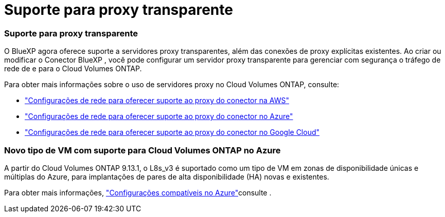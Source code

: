 = Suporte para proxy transparente
:allow-uri-read: 




=== Suporte para proxy transparente

O BlueXP agora oferece suporte a servidores proxy transparentes, além das conexões de proxy explícitas existentes. Ao criar ou modificar o Conector BlueXP , você pode configurar um servidor proxy transparente para gerenciar com segurança o tráfego de rede de e para o Cloud Volumes ONTAP.

Para obter mais informações sobre o uso de servidores proxy no Cloud Volumes ONTAP, consulte:

* https://docs.netapp.com/us-en/bluexp-cloud-volumes-ontap/reference-networking-aws.html#network-configurations-to-support-connector-proxy-servers["Configurações de rede para oferecer suporte ao proxy do conector na AWS"^]
* https://docs.netapp.com/us-en/bluexp-cloud-volumes-ontap/azure/reference-networking-azure.html#network-configurations-to-support-connector["Configurações de rede para oferecer suporte ao proxy do conector no Azure"^]
* https://docs.netapp.com/us-en/bluexp-cloud-volumes-ontap/reference-networking-gcp.html#network-configurations-to-support-connector-proxy["Configurações de rede para oferecer suporte ao proxy do conector no Google Cloud"^]




=== Novo tipo de VM com suporte para Cloud Volumes ONTAP no Azure

A partir do Cloud Volumes ONTAP 9.13.1, o L8s_v3 é suportado como um tipo de VM em zonas de disponibilidade únicas e múltiplas do Azure, para implantações de pares de alta disponibilidade (HA) novas e existentes.

Para obter mais informações, https://docs.netapp.com/us-en/cloud-volumes-ontap-relnotes/reference-configs-azure.html["Configurações compatíveis no Azure"^]consulte .
